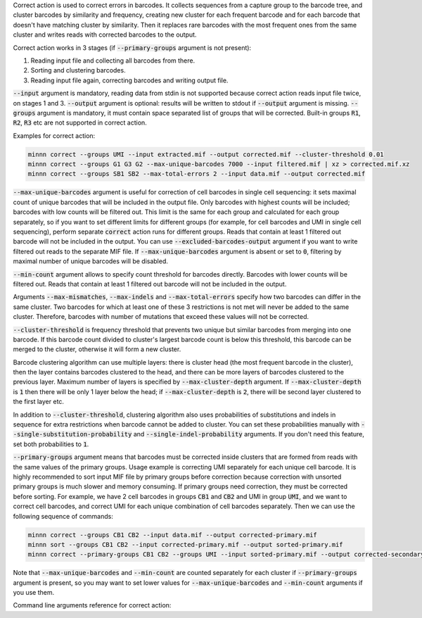 Correct action is used to correct errors in barcodes. It collects sequences from a capture group to the barcode tree,
and cluster barcodes by similarity and frequency, creating new cluster for each frequent barcode and for each
barcode that doesn't have matching cluster by similarity. Then it replaces rare barcodes with the most frequent ones
from the same cluster and writes reads with corrected barcodes to the output.

Correct action works in 3 stages (if :code:`--primary-groups` argument is not present):

1. Reading input file and collecting all barcodes from there.
2. Sorting and clustering barcodes.
3. Reading input file again, correcting barcodes and writing output file.

:code:`--input` argument is mandatory, reading data from stdin is not supported because correct action reads input
file twice, on stages 1 and 3. :code:`--output` argument is optional: results will be written to stdout if
:code:`--output` argument is missing. :code:`--groups` argument is mandatory, it must contain space separated list
of groups that will be corrected. Built-in groups :code:`R1`, :code:`R2`, :code:`R3` etc are not supported in correct
action.

Examples for correct action:

.. code-block:: text

   minnn correct --groups UMI --input extracted.mif --output corrected.mif --cluster-threshold 0.01
   minnn correct --groups G1 G3 G2 --max-unique-barcodes 7000 --input filtered.mif | xz > corrected.mif.xz
   minnn correct --groups SB1 SB2 --max-total-errors 2 --input data.mif --output corrected.mif

:code:`--max-unique-barcodes` argument is useful for correction of cell barcodes in single cell sequencing: it sets
maximal count of unique barcodes that will be included in the output file. Only barcodes with highest counts will be
included; barcodes with low counts will be filtered out. This limit is the same for each group and calculated for each
group separately, so if you want to set different limits for different groups (for example, for cell barcodes and UMI
in single cell sequencing), perform separate :code:`correct` action runs for different groups. Reads that contain at
least 1 filtered out barcode will not be included in the output. You can use :code:`--excluded-barcodes-output`
argument if you want to write filtered out reads to the separate MIF file. If :code:`--max-unique-barcodes` argument
is absent or set to :code:`0`, filtering by maximal number of unique barcodes will be disabled.

:code:`--min-count` argument allows to specify count threshold for barcodes directly. Barcodes with lower counts will
be filtered out. Reads that contain at least 1 filtered out barcode will not be included in the output.

Arguments :code:`--max-mismatches`, :code:`--max-indels` and :code:`--max-total-errors` specify how two barcodes can
differ in the same cluster. Two barcodes for which at least one of these 3 restrictions is not met will never be
added to the same cluster. Therefore, barcodes with number of mutations that exceed these values will not be corrected.

:code:`--cluster-threshold` is frequency threshold that prevents two unique but similar barcodes from merging into
one barcode. If this barcode count divided to cluster's largest barcode count is below this threshold, this barcode can
be merged to the cluster, otherwise it will form a new cluster.

Barcode clustering algorithm can use multiple layers: there is cluster head (the most frequent barcode in the
cluster), then the layer contains barcodes clustered to the head, and there can be more layers of barcodes clustered
to the previous layer. Maximum number of layers is specified by :code:`--max-cluster-depth` argument. If
:code:`--max-cluster-depth` is :code:`1` then there will be only 1 layer below the head; if
:code:`--max-cluster-depth` is :code:`2`, there will be second layer clustered to the first layer etc.

In addition to :code:`--cluster-threshold`, clustering algorithm also uses probabilities of substitutions and indels
in sequence for extra restrictions when barcode cannot be added to cluster. You can set these probabilities manually
with :code:`--single-substitution-probability` and :code:`--single-indel-probability` arguments. If you don't need this
feature, set both probabilities to :code:`1`.

:code:`--primary-groups` argument means that barcodes must be corrected inside clusters that are formed from reads with
the same values of the primary groups. Usage example is correcting UMI separately for each unique cell barcode. It is
highly recommended to sort input MIF file by primary groups before correction because correction with unsorted primary
groups is much slower and memory consuming. If primary groups need correction, they must be corrected before sorting.
For example, we have 2 cell barcodes in groups :code:`CB1` and :code:`CB2` and UMI in group :code:`UMI`, and we want
to correct cell barcodes, and correct UMI for each unique combination of cell barcodes separately. Then we can use the
following sequence of commands:

.. code-block:: text

   minnn correct --groups CB1 CB2 --input data.mif --output corrected-primary.mif
   minnn sort --groups CB1 CB2 --input corrected-primary.mif --output sorted-primary.mif
   minnn correct --primary-groups CB1 CB2 --groups UMI --input sorted-primary.mif --output corrected-secondary.mif

Note that :code:`--max-unique-barcodes` and :code:`--min-count` are counted separately for each cluster if
:code:`--primary-groups` argument is present, so you may want to set lower values for :code:`--max-unique-barcodes` and
:code:`--min-count` arguments if you use them.

Command line arguments reference for correct action:
